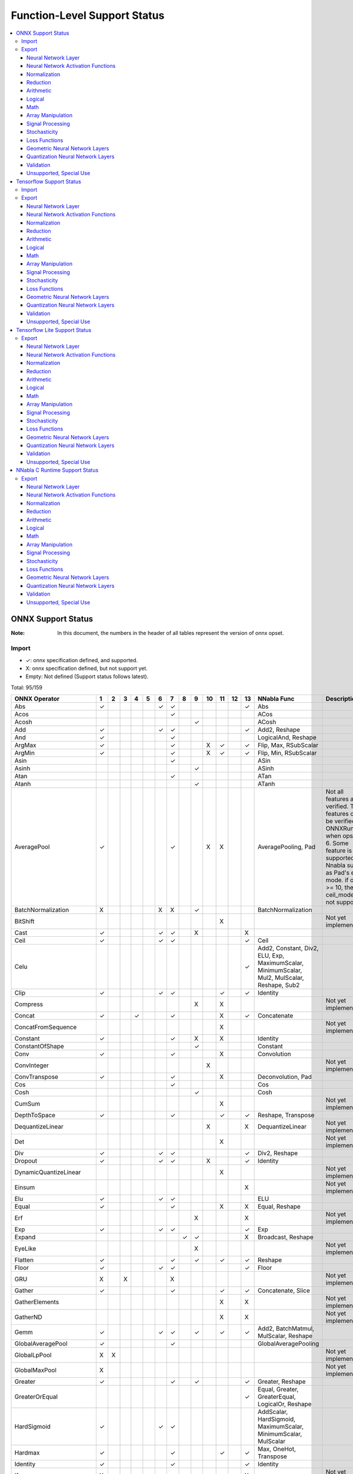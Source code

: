 =============================
Function-Level Support Status
=============================

.. contents::
   :local:
   :depth: 3

ONNX Support Status
===================

:Note: In this document, the numbers in the header of all tables represent the version of onnx opset.


Import
------

- ✓: onnx specification defined, and supported.
- X: onnx specification defined, but not support yet.
- Empty: Not defined (Support status follows latest).


Total: 95/159

.. table::

    ===========================  ===  ===  ===  ===  ===  ===  ===  ===  ===  ====  ====  ====  ====  ============================================================================================  =============================================================================================================================================================================================================
           ONNX Operator          1    2    3    4    5    6    7    8    9    10    11    12    13                                           NNabla Func                                                                                                                                            Description                                                                                                 
    ===========================  ===  ===  ===  ===  ===  ===  ===  ===  ===  ====  ====  ====  ====  ============================================================================================  =============================================================================================================================================================================================================
     Abs                         ✓                        ✓    ✓                                ✓     Abs                                                                                                                                                                                                                                                                                                        
     Acos                                                      ✓                                      ACos                                                                                                                                                                                                                                                                                                       
     Acosh                                                               ✓                            ACosh                                                                                                                                                                                                                                                                                                      
     Add                         ✓                        ✓    ✓                                ✓     Add2, Reshape                                                                                                                                                                                                                                                                                              
     And                         ✓                             ✓                                      LogicalAnd, Reshape                                                                                                                                                                                                                                                                                        
     ArgMax                      ✓                             ✓              X     ✓           ✓     Flip, Max, RSubScalar                                                                                                                                                                                                                                                                                      
     ArgMin                      ✓                             ✓              X     ✓           ✓     Flip, Min, RSubScalar                                                                                                                                                                                                                                                                                      
     Asin                                                      ✓                                      ASin                                                                                                                                                                                                                                                                                                       
     Asinh                                                               ✓                            ASinh                                                                                                                                                                                                                                                                                                      
     Atan                                                      ✓                                      ATan                                                                                                                                                                                                                                                                                                       
     Atanh                                                               ✓                            ATanh                                                                                                                                                                                                                                                                                                      
     AveragePool                 ✓                             ✓              X     X                 AveragePooling, Pad                                                                           Not all features are verified. Those features can be verified by ONNXRuntime when opset > 6. Some feature is not supported by Nnabla such as Pad's edge mode. if opset >= 10, the ceil_mode is not supported.
     BatchNormalization          X                        X    X         ✓                            BatchNormalization                                                                                                                                                                                                                                                                                         
     BitShift                                                                       X                                                                                                               Not yet implemented.                                                                                                                                                                                         
     Cast                        ✓                        ✓    ✓         X                      X                                                                                                                                                                                                                                                                                                                
     Ceil                        ✓                        ✓    ✓                                ✓     Ceil                                                                                                                                                                                                                                                                                                       
     Celu                                                                                       ✓     Add2, Constant, Div2, ELU, Exp, MaximumScalar, MinimumScalar, Mul2, MulScalar, Reshape, Sub2                                                                                                                                                                                                               
     Clip                        ✓                        ✓    ✓                    ✓           ✓     Identity                                                                                                                                                                                                                                                                                                   
     Compress                                                            X          X                                                                                                               Not yet implemented.                                                                                                                                                                                         
     Concat                      ✓              ✓              ✓                    X           ✓     Concatenate                                                                                                                                                                                                                                                                                                
     ConcatFromSequence                                                             X                                                                                                               Not yet implemented.                                                                                                                                                                                         
     Constant                    ✓                             ✓         X          X                 Identity                                                                                                                                                                                                                                                                                                   
     ConstantOfShape                                                     ✓                            Constant                                                                                                                                                                                                                                                                                                   
     Conv                        ✓                             ✓                    X                 Convolution                                                                                                                                                                                                                                                                                                
     ConvInteger                                                              X                                                                                                                     Not yet implemented.                                                                                                                                                                                         
     ConvTranspose               ✓                             ✓                    X                 Deconvolution, Pad                                                                                                                                                                                                                                                                                         
     Cos                                                       ✓                                      Cos                                                                                                                                                                                                                                                                                                        
     Cosh                                                                ✓                            Cosh                                                                                                                                                                                                                                                                                                       
     CumSum                                                                         X                                                                                                               Not yet implemented.                                                                                                                                                                                         
     DepthToSpace                ✓                             ✓                    ✓           ✓     Reshape, Transpose                                                                                                                                                                                                                                                                                         
     DequantizeLinear                                                         X                 X     DequantizeLinear                                                                              Not yet implemented.                                                                                                                                                                                         
     Det                                                                            X                                                                                                               Not yet implemented.                                                                                                                                                                                         
     Div                         ✓                        ✓    ✓                                ✓     Div2, Reshape                                                                                                                                                                                                                                                                                              
     Dropout                     ✓                        ✓    ✓              X                 ✓     Identity                                                                                                                                                                                                                                                                                                   
     DynamicQuantizeLinear                                                          X                                                                                                               Not yet implemented.                                                                                                                                                                                         
     Einsum                                                                                     X                                                                                                   Not yet implemented.                                                                                                                                                                                         
     Elu                         ✓                        ✓    ✓                                      ELU                                                                                                                                                                                                                                                                                                        
     Equal                       ✓                             ✓                    X           X     Equal, Reshape                                                                                                                                                                                                                                                                                             
     Erf                                                                 X                      X                                                                                                   Not yet implemented.                                                                                                                                                                                         
     Exp                         ✓                        ✓    ✓                                ✓     Exp                                                                                                                                                                                                                                                                                                        
     Expand                                                         ✓    ✓                      X     Broadcast, Reshape                                                                                                                                                                                                                                                                                         
     EyeLike                                                             X                                                                                                                          Not yet implemented.                                                                                                                                                                                         
     Flatten                     ✓                             ✓         ✓          ✓           ✓     Reshape                                                                                                                                                                                                                                                                                                    
     Floor                       ✓                        ✓    ✓                                ✓     Floor                                                                                                                                                                                                                                                                                                      
     GRU                         X         X                   X                                                                                                                                    Not yet implemented.                                                                                                                                                                                         
     Gather                      ✓                             ✓                    ✓           ✓     Concatenate, Slice                                                                                                                                                                                                                                                                                         
     GatherElements                                                                 X           X                                                                                                   Not yet implemented.                                                                                                                                                                                         
     GatherND                                                                       X           X                                                                                                   Not yet implemented.                                                                                                                                                                                         
     Gemm                        ✓                        ✓    ✓         ✓          ✓           ✓     Add2, BatchMatmul, MulScalar, Reshape                                                                                                                                                                                                                                                                      
     GlobalAveragePool           ✓                             ✓                                      GlobalAveragePooling                                                                                                                                                                                                                                                                                       
     GlobalLpPool                X    X                                                                                                                                                             Not yet implemented.                                                                                                                                                                                         
     GlobalMaxPool               X                                                                                                                                                                  Not yet implemented.                                                                                                                                                                                         
     Greater                     ✓                             ✓         ✓                      ✓     Greater, Reshape                                                                                                                                                                                                                                                                                           
     GreaterOrEqual                                                                             ✓     Equal, Greater, GreaterEqual, LogicalOr, Reshape                                                                                                                                                                                                                                                           
     HardSigmoid                 ✓                        ✓    ✓                                      AddScalar, HardSigmoid, MaximumScalar, MinimumScalar, MulScalar                                                                                                                                                                                                                                            
     Hardmax                     ✓                             ✓                    ✓           ✓     Max, OneHot, Transpose                                                                                                                                                                                                                                                                                     
     Identity                    ✓                             ✓                                ✓     Identity                                                                                                                                                                                                                                                                                                   
     If                          X                                                              X                                                                                                   Not yet implemented.                                                                                                                                                                                         
     InstanceNormalization       ✓                        ✓    ✓                                      BatchNormalization, Concatenate, Reshape, Split                                                                                                                                                                                                                                                            
     IsInf                                                                    ✓                       IsInf                                                                                                                                                                                                                                                                                                      
     IsNaN                                                               ✓                      ✓     IsNaN                                                                                                                                                                                                                                                                                                      
     LRN                         ✓                             ✓                                ✓     AddScalar, Div2, MulScalar, PowScalar, SumPooling, Transpose                                                                                                                                                                                                                                               
     LSTM                        X                             X                                                                                                                                    Not yet implemented.                                                                                                                                                                                         
     LeakyRelu                   ✓                        ✓    ✓                                      LeakyReLU                                                                                                                                                                                                                                                                                                  
     Less                        ✓                             ✓         ✓                      ✓     Less, Reshape                                                                                                                                                                                                                                                                                              
     LessOrEqual                                                                                ✓     Equal, Less, LessEqual, LogicalOr, Reshape                                                                                                                                                                                                                                                                 
     Log                         ✓                        ✓    ✓                                ✓     Log                                                                                                                                                                                                                                                                                                        
     LogSoftmax                  ✓                             ✓                    ✓           ✓     Div2, Exp, Log, Max, Sub2, Sum                                                                                                                                                                                                                                                                             
     Loop                        X                                                  X                                                                                                               Not yet implemented.                                                                                                                                                                                         
     LpNormalization             X                                                                                                                                                                  Not yet implemented.                                                                                                                                                                                         
     LpPool                      X    X                                             X                                                                                                               Not yet implemented.                                                                                                                                                                                         
     MatMul                      ✓                             ✓         ✓                      ✓     BatchMatmul, Reshape                                                                                                                                                                                                                                                                                       
     MatMulInteger                                                            X                                                                                                                     Not yet implemented.                                                                                                                                                                                         
     Max                         ✓                        ✓    ✓    ✓    ✓                      ✓     Maximum2                                                                                                                                                                                                                                                                                                   
     MaxPool                     ✓                             ✓    X         X     X           ✓     MaxPooling, Pad                                                                               Not all features are verified. Those features can be verified by ONNXRuntime. if opset >= 10, the ceil_mode is not supported, dilations is not equal to 1 is not supported.                                  
     MaxRoiPool                  X                                                                                                                                                                  Not yet implemented.                                                                                                                                                                                         
     MaxUnpool                                                           X          X                                                                                                               Not yet implemented.                                                                                                                                                                                         
     Mean                        ✓                        ✓    ✓    ✓    ✓                      ✓     Identity, Mean, Stack                                                                                                                                                                                                                                                                                      
     MeanVarianceNormalization                                           X                                                                                                                          Not yet implemented.                                                                                                                                                                                         
     Min                         ✓                        ✓    ✓    ✓    ✓                      ✓     Minimum2                                                                                                                                                                                                                                                                                                   
     Mod                                                                      X                 X                                                                                                   Not yet implemented.                                                                                                                                                                                         
     Mul                         ✓                        ✓    ✓                                ✓     Mul2, Reshape                                                                                                                                                                                                                                                                                              
     Multinomial                                               X                                                                                                                                    Not yet implemented.                                                                                                                                                                                         
     Neg                         ✓                        ✓    ✓                                ✓     MulScalar                                                                                                                                                                                                                                                                                                  
     NonMaxSuppression                                                        X     X                                                                                                               Not yet implemented.                                                                                                                                                                                         
     NonZero                                                             X                      X                                                                                                   Not yet implemented.                                                                                                                                                                                         
     Not                         ✓                             ✓                                      LogicalNot                                                                                                                                                                                                                                                                                                 
     OneHot                                                              X          X                                                                                                               Not yet implemented.                                                                                                                                                                                         
     Or                          ✓                             ✓                                      LogicalOr, Reshape                                                                                                                                                                                                                                                                                         
     PRelu                       ✓                        ✓    ✓         X                            PReLU                                                                                                                                                                                                                                                                                                      
     Pad                         ✓    ✓                        ✓                    ✓                 Pad                                                                                           Onnx required to support "edge" mode, while nnabla does not support it.                                                                                                                                      
     Pow                         ✓                             ✓                                ✓     Pow2, Reshape                                                                                                                                                                                                                                                                                              
     QLinearConv                                                              X                                                                                                                     Not yet implemented.                                                                                                                                                                                         
     QLinearMatMul                                                            X                                                                                                                     Not yet implemented.                                                                                                                                                                                         
     QuantizeLinear                                                           X                 X     QuantizeLinear                                                                                Not yet implemented.                                                                                                                                                                                         
     RNN                         X                             X                                                                                                                                    Not yet implemented.                                                                                                                                                                                         
     RandomNormal                X                                                                                                                                                                  Not yet implemented.                                                                                                                                                                                         
     RandomNormalLike            X                                                                                                                                                                  Not yet implemented.                                                                                                                                                                                         
     RandomUniform               X                                                                                                                                                                  Not yet implemented.                                                                                                                                                                                         
     RandomUniformLike           X                                                                                                                                                                  Not yet implemented.                                                                                                                                                                                         
     Range                                                                          X                                                                                                               Not yet implemented.                                                                                                                                                                                         
     Reciprocal                  ✓                        ✓    ✓                                ✓     RDivScalar                                                                                                                                                                                                                                                                                                 
     ReduceL1                    X                                                  X                                                                                                               Not yet implemented.                                                                                                                                                                                         
     ReduceL2                    X                                                  X                                                                                                               Not yet implemented.                                                                                                                                                                                         
     ReduceLogSum                X                                                  X                                                                                                               Not yet implemented.                                                                                                                                                                                         
     ReduceLogSumExp             X                                                  X                                                                                                               Not yet implemented.                                                                                                                                                                                         
     ReduceMax                   ✓                             ✓                    ✓                 Max                                                                                                                                                                                                                                                                                                        
     ReduceMean                  ✓                             ✓                    ✓                 Mean                                                                                                                                                                                                                                                                                                       
     ReduceMin                   ✓                             ✓                    ✓                 Min                                                                                                                                                                                                                                                                                                        
     ReduceProd                  ✓                             ✓                    ✓                 Prod                                                                                                                                                                                                                                                                                                       
     ReduceSum                   ✓                             ✓                    ✓                 Sum                                                                                                                                                                                                                                                                                                        
     ReduceSumSquare             ✓                             ✓                    ✓                 PowScalar, Sum                                                                                                                                                                                                                                                                                             
     Relu                        ✓                        ✓    ✓                                ✓     ReLU                                                                                                                                                                                                                                                                                                       
     Reshape                     ✓                   ✓         ✓                                ✓     Reshape                                                                                                                                                                                                                                                                                                    
     Resize                                                                   X     X           X                                                                                                   Not yet implemented.                                                                                                                                                                                         
     ReverseSequence                                                          X                                                                                                                     Not yet implemented.                                                                                                                                                                                         
     RoiAlign                                                                 X                                                                                                                     Not yet implemented.                                                                                                                                                                                         
     Round                                                                          ✓                 Round                                                                                                                                                                                                                                                                                                      
     Scan                                                           X    X          X                                                                                                               Not yet implemented.                                                                                                                                                                                         
     Scatter                                                             X          X                                                                                                               Not yet implemented.                                                                                                                                                                                         
     ScatterElements                                                                X                                                                                                               Not yet implemented.                                                                                                                                                                                         
     ScatterND                                                                      X           X                                                                                                   Not yet implemented.                                                                                                                                                                                         
     Selu                        ✓                        ✓    ✓                                      SELU                                                                                                                                                                                                                                                                                                       
     SequenceAt                                                                     X                                                                                                               Not yet implemented.                                                                                                                                                                                         
     SequenceConstruct                                                              X                                                                                                               Not yet implemented.                                                                                                                                                                                         
     SequenceErase                                                                  X                                                                                                               Not yet implemented.                                                                                                                                                                                         
     SequenceInsert                                                                 X                                                                                                               Not yet implemented.                                                                                                                                                                                         
     SequenceLength                                                                 X                                                                                                               Not yet implemented.                                                                                                                                                                                         
     Shape                       X                                                              X                                                                                                   Not yet implemented.                                                                                                                                                                                         
     Shrink                                                              X                                                                                                                          Not yet implemented.                                                                                                                                                                                         
     Sigmoid                     ✓                        ✓    ✓                                ✓     Sigmoid                                                                                                                                                                                                                                                                                                    
     Sign                                                                ✓                      ✓     Sign                                                                                                                                                                                                                                                                                                       
     Sin                                                       ✓                                      Sin                                                                                                                                                                                                                                                                                                        
     Sinh                                                                ✓                            Sinh                                                                                                                                                                                                                                                                                                       
     Size                        X                                                              X                                                                                                   Not yet implemented.                                                                                                                                                                                         
     Slice                       ✓                             ✓              ✓     X           X     Slice                                                                                                                                                                                                                                                                                                      
     Softmax                     ✓                             ✓                    ✓           ✓     Div2, Exp, Max, Sub2, Sum                                                                                                                                                                                                                                                                                  
     Softplus                    X                             X                                      SoftPlus                                                                                      Not yet implemented.                                                                                                                                                                                         
     Softsign                    ✓                             ✓                                      SoftSign                                                                                                                                                                                                                                                                                                   
     SpaceToDepth                ✓                             ✓                                      Reshape, Transpose                                                                                                                                                                                                                                                                                         
     Split                       ✓    ✓                        ✓                    ✓           ✓     Split, Stack                                                                                                                                                                                                                                                                                               
     SplitToSequence                                                                X                                                                                                               Not yet implemented.                                                                                                                                                                                         
     Sqrt                        ✓                        ✓    ✓                                ✓     PowScalar                                                                                                                                                                                                                                                                                                  
     Squeeze                     ✓                             ✓                    ✓           ✓     Reshape                                                                                                                                                                                                                                                                                                    
     StringNormalizer                                                         X                                                                                                                     Not yet implemented.                                                                                                                                                                                         
     Sub                         ✓                        ✓    ✓                                ✓     Reshape, Sub2                                                                                                                                                                                                                                                                                              
     Sum                         ✓                        ✓    ✓    X    X                      ✓     AddN                                                                                                                                                                                                                                                                                                       
     Tan                                                       ✓                                      Tan                                                                                                                                                                                                                                                                                                        
     Tanh                        ✓                        ✓    ✓                                ✓     Tanh                                                                                                                                                                                                                                                                                                       
     TfIdfVectorizer                                                     X                                                                                                                          Not yet implemented.                                                                                                                                                                                         
     ThresholdedRelu                                                          ✓                       Constant, GreaterScalar, Where                                                                                                                                                                                                                                                                             
     Tile                        ✓                        ✓    ✓                                ✓     Tile                                                                                                                                                                                                                                                                                                       
     TopK                        X                                            X     X                                                                                                               Not yet implemented.                                                                                                                                                                                         
     Transpose                   ✓                             ✓                                ✓     Transpose                                                                                                                                                                                                                                                                                                  
     Unique                                                                         X                                                                                                               Not yet implemented.                                                                                                                                                                                         
     Unsqueeze                   ✓                             ✓                    ✓           ✓     Reshape                                                                                                                                                                                                                                                                                                    
     Upsample                    X                             X         ✓    X                       Unpooling                                                                                                                                                                                                                                                                                                  
     Where                                                               ✓                            Where                                                                                                                                                                                                                                                                                                      
     Xor                         ✓                             ✓                                      LogicalXor, Reshape                                                                                                                                                                                                                                                                                        
    ===========================  ===  ===  ===  ===  ===  ===  ===  ===  ===  ====  ====  ====  ====  ============================================================================================  =============================================================================================================================================================================================================



Export
------

- ✓: Support to export this opset.
- △: Partially support to export this opset (e.g. some cases cannot be supported, or not completely tested).
- X: Supported, but test failed.
- Empty: Not support corresponding opset version.

Total: 124/215

Neural Network Layer
^^^^^^^^^^^^^^^^^^^^

Count 11/18


    ===============================  ===  ===  ====  ====  ====  ========================================  ======================================================================================
            NNabla Function           7    9    10    11    13                   ONNX Op                                                        Description                                      
    ===============================  ===  ===  ====  ====  ====  ========================================  ======================================================================================
      Affine                         ✓    ✓    ✓     ✓     ✓     Gemm, Reshape                                                                                                                   
      RNN                                                                                                  Not yet implemented.                                                                  
      LSTM                                                                                                 Not yet implemented.                                                                  
      GRU                                                                                                  Not yet implemented.                                                                  
      Convolution                    ✓    ✓    ✓     ✓     ✓     Conv, Reshape                                                                                                                   
      FusedConvolution                                                                                     Not yet implemented.                                                                  
      DepthwiseConvolution           ✓    ✓    ✓     ✓     ✓     Conv, Reshape                                                                                                                   
      Deconvolution                  ✓    ✓    ✓     ✓     ✓     ConvTranspose, Reshape                                                                                                          
      DepthwiseDeconvolution         ✓    ✓    ✓     ✓     ✓     ConvTranspose, Reshape                                                                                                          
      DeformableConvolution                                                                                Not yet implemented.                                                                  
      AdaptiveSeparableConvolution                                                                         Not yet implemented.                                                                  
      MaxPooling                     ✓    ✓    ✓     ✓     ✓     Constant, MaxPool, Pad, Reshape                                                                                                 
      AveragePooling                 △    △    △     △     △     AveragePool, Constant, Pad, Reshape       Currently only supports the cases where both ignore_border and including_pad are True.
      GlobalAveragePooling           ✓    ✓    ✓     ✓     ✓     GlobalAveragePool                                                                                                               
      SumPooling                     ✓    ✓    ✓     ✓     ✓     AveragePool, Constant, Mul, Pad, Reshape                                                                                        
      Unpooling                      ✓    ✓    ✓     ✓     ✓     Resize                                                                                                                          
      Embed                          ✓    ✓    ✓     ✓     ✓     Gather                                                                                                                          
      RoiAlign                                                                                             Not yet implemented.                                                                  
    ===============================  ===  ===  ====  ====  ====  ========================================  ======================================================================================


Neural Network Activation Functions
^^^^^^^^^^^^^^^^^^^^^^^^^^^^^^^^^^^

Count 20/22


    =================  ===  ===  ====  ====  ====  ========================================  ====================
     NNabla Function    7    9    10    11    13                   ONNX Op                       Description     
    =================  ===  ===  ====  ====  ====  ========================================  ====================
      Sigmoid          ✓    ✓    ✓     ✓     ✓     Sigmoid                                                       
      Swish            ✓    ✓    ✓     ✓     ✓     Mul, Sigmoid                                                  
      Tanh             ✓    ✓    ✓     ✓     ✓     Tanh                                                          
      ReLU             ✓    ✓    ✓     ✓     ✓     Relu                                                          
      LeakyReLU        ✓    ✓    ✓     ✓     ✓     LeakyRelu                                                     
      Softmax          ✓    ✓    ✓     ✓     ✓     Div, Exp, ReduceMax, ReduceSum, Sub                           
      LogSoftmax       ✓    ✓    ✓     ✓     ✓     Exp, Log, ReduceMax, ReduceSum, Sub                           
      ELU              ✓    ✓    ✓     ✓     ✓     Elu                                                           
      SELU             ✓    ✓    ✓     ✓     ✓     Selu                                                          
      CReLU            ✓    ✓    ✓     ✓     ✓     Concat, Neg, Relu                                             
      CELU             ✓    ✓    ✓     ✓     ✓     Concat, Elu, Neg                                              
      PReLU            ✓    ✓    ✓     ✓     ✓     PRelu, Reshape                                                
      GELU             ✓    ✓    ✓     ✓     ✓     Add, Constant, Div, Mul, Pow, Sqrt, Tanh                      
      Mish                                                                                   Not yet implemented.
      ReLU6            ✓    ✓    ✓     ✓     ✓     Constant, Min, Relu                                           
      HardSigmoid      ✓    ✓    ✓     ✓     ✓     HardSigmoid                                                   
      HardTanh         ✓    ✓    ✓     ✓     ✓     Constant, Max, Min, Neg                                       
      LogSigmoid       ✓    ✓    ✓     ✓     ✓     Log, Sigmoid                                                  
      SoftPlus         X    X    X     X     X     Softplus                                  Not yet implemented.
      SoftSign         ✓    ✓    ✓     ✓     ✓     Softsign                                                      
      TanhShrink       ✓    ✓    ✓     ✓     ✓     Sub, Tanh                                                     
      Sinc             X    X    X     ✓     ✓     Constant, Div, Equal, Sin, Where                              
    =================  ===  ===  ====  ====  ====  ========================================  ====================


Normalization
^^^^^^^^^^^^^

Count 7/14


    ==========================  ===  ===  ====  ====  ====  ===============================================================================================  ====================
         NNabla Function         7    9    10    11    13                                               ONNX Op                                                  Description     
    ==========================  ===  ===  ====  ====  ====  ===============================================================================================  ====================
      FusedBatchNormalization   ✓    ✓    ✓     ✓     ✓     Add, BatchNormalization, Constant, Div, Mul, ReduceMean, ReduceSum, Relu, Reshape, Squeeze, Sub                      
      BatchNormalization        ✓    ✓    ✓     ✓     ✓     BatchNormalization, Constant, Div, Mul, ReduceMean, ReduceSum, Reshape, Squeeze, Sub                                 
      GroupNormalization                                                                                                                                     Not yet implemented.
      InstanceNormalization     ✓    ✓    ✓     ✓     ✓     Add, Constant, Div, Mul, Pow, ReduceMean, ReduceSum, Reshape, Sub                                                    
      LayerNormalization        ✓    ✓    ✓     ✓     ✓     Add, Constant, Div, Mul, Pow, ReduceMean, ReduceSum, Sub                                                             
      NormNormalization                                                                                                                                      Not yet implemented.
      SyncBatchNormalization                                                                                                                                 Not yet implemented.
      TensorNormalization                                                                                                                                    Not yet implemented.
      WeightNormalization       ✓    ✓    ✓     ✓     ✓     Add, Constant, Mul, Pow, ReduceSum, Reshape                                                                          
      WeightStandardization     ✓    ✓    ✓     ✓     ✓     Add, Constant, Div, Mul, Pow, ReduceMean, ReduceSum, Sub                                                             
      SpectralNorm              ✓    ✓    ✓     ✓     ✓     Add, Constant, Div, Gemm, Pow, ReduceSum, Reshape, Sqrt, Transpose                                                   
      MeanSubtraction                                                                                                                                        Not yet implemented.
      ClipGradByValue                                                                                                                                        Not yet implemented.
      ClipGradByNorm                                                                                                                                         Not yet implemented.
    ==========================  ===  ===  ====  ====  ====  ===============================================================================================  ====================


Reduction
^^^^^^^^^

Count 5/10


    =================  ===  ===  ====  ====  ====  ==========  ====================
     NNabla Function    7    9    10    11    13    ONNX Op        Description     
    =================  ===  ===  ====  ====  ====  ==========  ====================
      Sum              ✓    ✓    ✓     ✓     ✓     ReduceSum                       
      CumSum                                                   Not yet implemented.
      Mean             ✓    ✓    ✓     ✓     ✓     ReduceMean                      
      Max              ✓    ✓    ✓     ✓     ✓     ReduceMax                       
      Min              ✓    ✓    ✓     ✓     ✓     ReduceMin                       
      Norm                                                     Not yet implemented.
      Prod             ✓    ✓    ✓     ✓     ✓     ReduceProd                      
      CumProd                                                  Not yet implemented.
      ReduceSum                                                Not yet implemented.
      ReduceMean                                               Not yet implemented.
    =================  ===  ===  ====  ====  ====  ==========  ====================


Arithmetic
^^^^^^^^^^

Count 11/14


    =================  ===  ===  ====  ====  ====  =============  ====================
     NNabla Function    7    9    10    11    13      ONNX Op         Description     
    =================  ===  ===  ====  ====  ====  =============  ====================
      Add2             ✓    ✓    ✓     ✓     ✓     Add                                
      AddN                                                        Not yet implemented.
      BcAdd2                                                      Not yet implemented.
      Sub2             ✓    ✓    ✓     ✓     ✓     Sub                                
      Mul2             ✓    ✓    ✓     ✓     ✓     Mul                                
      MulN                                                        Not yet implemented.
      Div2             ✓    ✓    ✓     ✓     ✓     Div                                
      Pow2             ✓    ✓    ✓     ✓     ✓     Pow                                
      AddScalar        ✓    ✓    ✓     ✓     ✓     Add, Constant                      
      MulScalar        ✓    ✓    ✓     ✓     ✓     Constant, Mul                      
      PowScalar        ✓    ✓    ✓     ✓     ✓     Constant, Pow                      
      RSubScalar       ✓    ✓    ✓     ✓     ✓     Constant, Sub                      
      RDivScalar       ✓    ✓    ✓     ✓     ✓     Constant, Div                      
      RPowScalar       ✓    ✓    ✓     ✓     ✓     Constant, Pow                      
    =================  ===  ===  ====  ====  ====  =============  ====================


Logical
^^^^^^^

Count 29/30


    =====================  ===  ===  ====  ====  ====  ======================  ====================
       NNabla Function      7    9    10    11    13          ONNX Op              Description     
    =====================  ===  ===  ====  ====  ====  ======================  ====================
      Sign                 X    ✓    ✓     ✓     ✓     Sign                                        
      Minimum2             ✓    ✓    ✓     ✓     ✓     Add, Constant, Min                          
      Maximum2             ✓    ✓    ✓     ✓     ✓     Add, Constant, Max                          
      MinimumScalar        ✓    ✓    ✓     ✓     ✓     Add, Constant, Min                          
      MaximumScalar        ✓    ✓    ✓     ✓     ✓     Add, Constant, Max                          
      LogicalAnd           ✓    ✓    ✓     ✓     ✓     And                                         
      LogicalOr            ✓    ✓    ✓     ✓     ✓     Or                                          
      LogicalXor           ✓    ✓    ✓     ✓     ✓     Xor                                         
      Equal                X    X    X     ✓     ✓     Equal                                       
      NotEqual             X    X    X     ✓     ✓     Equal, Not                                  
      GreaterEqual         ✓    ✓    ✓     ✓     ✓     Less, Not                                   
      Greater              ✓    ✓    ✓     ✓     ✓     Greater                                     
      LessEqual            ✓    ✓    ✓     ✓     ✓     Greater, Not                                
      Less                 ✓    ✓    ✓     ✓     ✓     Less                                        
      SearchSorted                                                             Not yet implemented.
      LogicalAndScalar     ✓    ✓    ✓     ✓     ✓     And, Constant                               
      LogicalOrScalar      ✓    ✓    ✓     ✓     ✓     Constant, Or                                
      LogicalXorScalar     ✓    ✓    ✓     ✓     ✓     Constant, Xor                               
      EqualScalar          X    X    X     ✓     ✓     Constant, Equal                             
      NotEqualScalar       X    X    X     ✓     ✓     Constant, Equal, Not                        
      GreaterEqualScalar   ✓    ✓    ✓     ✓     ✓     Constant, Less, Not                         
      GreaterScalar        ✓    ✓    ✓     ✓     ✓     Constant, Greater                           
      LessEqualScalar      ✓    ✓    ✓     ✓     ✓     Constant, Greater, Not                      
      LessScalar           ✓    ✓    ✓     ✓     ✓     Constant, Less                              
      LogicalNot           ✓    ✓    ✓     ✓     ✓     Not                                         
      IsNaN                X    ✓    ✓     ✓     ✓     IsNaN                                       
      IsInf                X    X    ✓     ✓     ✓     IsInf                                       
      ResetNaN             X    ✓    ✓     ✓     ✓     Constant, IsNaN, Where                      
      ResetInf             X    X    ✓     ✓     ✓     Constant, IsInf, Where                      
      Where                X    ✓    ✓     ✓     ✓     Where                                       
    =====================  ===  ===  ====  ====  ====  ======================  ====================


Math
^^^^

Count 22/22


    =================  ===  ===  ====  ====  ====  ==================  =============
     NNabla Function    7    9    10    11    13        ONNX Op         Description 
    =================  ===  ===  ====  ====  ====  ==================  =============
      Constant         ✓    ✓    ✓     ✓     ✓     Constant, Identity               
      Arange           ✓    ✓    ✓     ✓     ✓     Constant, Identity               
      Abs              ✓    ✓    ✓     ✓     ✓     Abs                              
      Exp              ✓    ✓    ✓     ✓     ✓     Exp                              
      Log              ✓    ✓    ✓     ✓     ✓     Log                              
      Identity         ✓    ✓    ✓     ✓     ✓     Identity                         
      BatchMatmul      ✓    ✓    ✓     ✓     ✓     MatMul, Transpose                
      Round            X    X    X     ✓     ✓     Round                            
      Ceil             ✓    ✓    ✓     ✓     ✓     Ceil                             
      Floor            ✓    ✓    ✓     ✓     ✓     Floor                            
      Sin              ✓    ✓    ✓     ✓     ✓     Sin                              
      Cos              ✓    ✓    ✓     ✓     ✓     Cos                              
      Tan              ✓    ✓    ✓     ✓     ✓     Tan                              
      Sinh             X    ✓    ✓     ✓     ✓     Sinh                             
      Cosh             X    ✓    ✓     ✓     ✓     Cosh                             
      ASin             ✓    ✓    ✓     ✓     ✓     Asin                             
      ACos             ✓    ✓    ✓     ✓     ✓     Acos                             
      ATan             ✓    ✓    ✓     ✓     ✓     Atan                             
      ATan2            ✓    ✓    ✓     ✓     ✓     Atan, Div                        
      ASinh            X    ✓    ✓     ✓     ✓     Asinh                            
      ACosh            X    ✓    ✓     ✓     ✓     Acosh                            
      ATanh            X    ✓    ✓     ✓     ✓     Atanh                            
    =================  ===  ===  ====  ====  ====  ==================  =============


Array Manipulation
^^^^^^^^^^^^^^^^^^

Count 12/30


    =====================  ===  ===  ====  ====  ====  ===========================  =================================================================================================================
       NNabla Function      7    9    10    11    13             ONNX Op                                                               Description                                                   
    =====================  ===  ===  ====  ====  ====  ===========================  =================================================================================================================
      Concatenate          ✓    ✓    ✓     ✓     ✓     Concat                                                                                                                                        
      Split                ✓    ✓    ✓     ✓     ✓     Split, Squeeze                                                                                                                                
      Stack                ✓    ✓    ✓     ✓     ✓     Concat, Unsqueeze                                                                                                                             
      Slice                △    △    ✓     ✓     ✓     Constant, Slice              ONNX slice cannot support step != 1 on opset < 10.                                                               
      Pad                  △    △    △     △     △     Constant, Pad                When the mode of the pad is reflect, if the size of the pad exceeds the input size, onnxruntime cannot handle it.
      Transpose            ✓    ✓    ✓     ✓     ✓     Transpose                                                                                                                                     
      Broadcast            X    ✓    ✓     ✓     ✓                                                                                                                                                   
      BroadcastTo          ✓    ✓    ✓     ✓     ✓                                                                                                                                                   
      Tile                 ✓    ✓    ✓     ✓     ✓     Constant, Reshape, Tile                                                                                                                       
      OneHot               X    ✓    ✓     ✓     ✓     Flatten, Gather, Reshape                                                                                                                      
      Flip                 ✓    ✓    ✓     ✓     ✓     Gather, Identity, Transpose                                                                                                                   
      Shift                                                                         Not yet implemented.                                                                                             
      Sort                                                                          Not yet implemented.                                                                                             
      Reshape              ✓    ✓    ✓     ✓     ✓     Constant, Reshape                                                                                                                             
      MatrixDiag                                                                    Not yet implemented.                                                                                             
      MatrixDiagPart                                                                Not yet implemented.                                                                                             
      Meshgrid                                                                      Not yet implemented.                                                                                             
      BatchDet                                                                      Not yet implemented.                                                                                             
      BatchInv                                                                      Not yet implemented.                                                                                             
      BatchLogdet                                                                   Not yet implemented.                                                                                             
      Assign                                                                        Not yet implemented.                                                                                             
      Gather                                                                        Not yet implemented.                                                                                             
      GatherNd                                                                      Not yet implemented.                                                                                             
      BoolGather                                                                    Not yet implemented.                                                                                             
      ScatterNd                                                                     Not yet implemented.                                                                                             
      ScatterAdd                                                                    Not yet implemented.                                                                                             
      BoolScatter                                                                   Not yet implemented.                                                                                             
      BoolFill                                                                      Not yet implemented.                                                                                             
      PackPaddedSequence                                                            Not yet implemented.                                                                                             
      PadPackedSequence                                                             Not yet implemented.                                                                                             
    =====================  ===  ===  ====  ====  ====  ===========================  =================================================================================================================


Signal Processing
^^^^^^^^^^^^^^^^^

Count 1/5


    =================  ===  ===  ====  ====  ====  =========  ====================
     NNabla Function    7    9    10    11    13    ONNX Op       Description     
    =================  ===  ===  ====  ====  ====  =========  ====================
      Interpolate      X    X    △     ✓     ✓     Resize                         
      FFT                                                     Not yet implemented.
      IFFT                                                    Not yet implemented.
      STFT                                                    Not yet implemented.
      ISTFT                                                   Not yet implemented.
    =================  ===  ===  ====  ====  ====  =========  ====================


Stochasticity
^^^^^^^^^^^^^

Count 0/15


    ====================  ===  ===  ====  ====  ====  =========  ==================================================================================================================
      NNabla Function      7    9    10    11    13    ONNX Op                                                      Description                                                    
    ====================  ===  ===  ====  ====  ====  =========  ==================================================================================================================
      Dropout             X    X    X     X     X     Dropout    The Dropout in nnabla has no test mode and contains random parameters, so the test result is not the same as onnx.
      TopKData                                                   Not yet implemented.                                                                                              
      TopKGrad                                                   Not yet implemented.                                                                                              
      Rand                                                       Not yet implemented.                                                                                              
      Randint                                                    Not yet implemented.                                                                                              
      Randn                                                      Not yet implemented.                                                                                              
      RandBinomial                                               Not yet implemented.                                                                                              
      RandBeta                                                   Not yet implemented.                                                                                              
      RandGamma                                                  Not yet implemented.                                                                                              
      RandomChoice                                               Not yet implemented.                                                                                              
      RandomCrop                                                 Not yet implemented.                                                                                              
      RandomFlip                                                 Not yet implemented.                                                                                              
      RandomShift                                                Not yet implemented.                                                                                              
      RandomErase                                                Not yet implemented.                                                                                              
      ImageAugmentation                                          Not yet implemented.                                                                                              
    ====================  ===  ===  ====  ====  ====  =========  ==================================================================================================================


Loss Functions
^^^^^^^^^^^^^^

Count 0/9


    ==========================  ===  ===  ====  ====  ====  =========  ====================
         NNabla Function         7    9    10    11    13    ONNX Op       Description     
    ==========================  ===  ===  ====  ====  ====  =========  ====================
      SigmoidCrossEntropy                                              Not yet implemented.
      BinaryCrossEntropy                                               Not yet implemented.
      SoftmaxCrossEntropy                                              Not yet implemented.
      CategoricalCrossEntropy                                          Not yet implemented.
      SquaredError                                                     Not yet implemented.
      AbsoluteError                                                    Not yet implemented.
      HuberLoss                                                        Not yet implemented.
      EpsilonInsensitiveLoss                                           Not yet implemented.
      KLMultinomial                                                    Not yet implemented.
    ==========================  ===  ===  ====  ====  ====  =========  ====================


Geometric Neural Network Layers
^^^^^^^^^^^^^^^^^^^^^^^^^^^^^^^

Count 0/3


    =================  ===  ===  ====  ====  ====  =========  ====================
     NNabla Function    7    9    10    11    13    ONNX Op       Description     
    =================  ===  ===  ====  ====  ====  =========  ====================
      AffineGrid                                              Not yet implemented.
      WarpByGrid                                              Not yet implemented.
      WarpByFlow                                              Not yet implemented.
    =================  ===  ===  ====  ====  ====  =========  ====================


Quantization Neural Network Layers
^^^^^^^^^^^^^^^^^^^^^^^^^^^^^^^^^^

Count 6/14


    ===========================  ===  ===  ====  ====  ====  =========================  ====================
          NNabla Function         7    9    10    11    13            ONNX Op               Description     
    ===========================  ===  ===  ====  ====  ====  =========================  ====================
      BinarySigmoid              X    ✓    ✓     ✓     ✓     Constant, Greater, Where                       
      BinaryTanh                 X    ✓    ✓     ✓     ✓     Constant, Greater, Where                       
      BinaryConnectAffine        ✓    ✓    ✓     ✓     ✓     Gemm, Reshape                                  
      BinaryConnectConvolution   ✓    ✓    ✓     ✓     ✓     Conv, Reshape                                  
      BinaryWeightAffine         ✓    ✓    ✓     ✓     ✓     Add, MatMul, Mul, Reshape                      
      BinaryWeightConvolution    ✓    ✓    ✓     ✓     ✓     Add, Conv, Mul, Reshape                        
      INQAffine                                                                         Not yet implemented.
      INQConvolution                                                                    Not yet implemented.
      FixedPointQuantize                                                                Not yet implemented.
      MinMaxQuantize                                                                    Not yet implemented.
      Pow2Quantize                                                                      Not yet implemented.
      Prune                                                                             Not yet implemented.
      QuantizeLinear                                                                    Not yet implemented.
      DequantizeLinear                                                                  Not yet implemented.
    ===========================  ===  ===  ====  ====  ====  =========================  ====================


Validation
^^^^^^^^^^

Count 0/3


    ==================  ===  ===  ====  ====  ====  =========  ====================
     NNabla Function     7    9    10    11    13    ONNX Op       Description     
    ==================  ===  ===  ====  ====  ====  =========  ====================
      TopNError                                                Not yet implemented.
      BinaryError                                              Not yet implemented.
      ConfusionMatrix                                          Not yet implemented.
    ==================  ===  ===  ====  ====  ====  =========  ====================


Unsupported, Special Use
^^^^^^^^^^^^^^^^^^^^^^^^

Count 0/6


    =====================  ===  ===  ====  ====  ====  =========  ====================
       NNabla Function      7    9    10    11    13    ONNX Op       Description     
    =====================  ===  ===  ====  ====  ====  =========  ====================
      VATNoise                                                    Not yet implemented.
      Unlink                                                      Not yet implemented.
      Sink                                                        Not yet implemented.
      NmsDetection2d                                              Not yet implemented.
      MaxPoolingBackward                                          Not yet implemented.
      PatchCorrelation                                            Not yet implemented.
    =====================  ===  ===  ====  ====  ====  =========  ====================





Tensorflow Support Status
=========================

Import
------

- ✓: Supported
- △: Partially supported
- X: Supported, but test failed.
- Empty: Not support yet.


Total: 107/122

.. table:: Tensorflow support status

    ======================  ========  ==================================================  ====================
     Tensorflow Function     Status                      NNabla Func                          Description     
    ======================  ========  ==================================================  ====================
      Abs                      ✓      Abs                                                                     
      Acos                     ✓      ACos                                                                    
      Acosh                    ✓      ACosh                                                                   
      Add                      ✓      Add2                                                                    
      AddN                     ✓      AddN                                                                    
      All                      ✓      Greater, Min, Reshape                                                   
      Any                      ✓      Greater, Reshape, Sum                                                   
      ArgMax                   ✓      Max                                                                     
      ArgMin                   ✓      Min                                                                     
      Asin                     ✓      ASin                                                                    
      Asinh                    ✓      ASinh                                                                   
      Atan                     ✓      ATan                                                                    
      Atan2                    ✓      ATan, Add2, Div2, Mul2, Reshape, Sign, Sub2                             
      Atanh                    ✓      ATanh                                                                   
      AvgPool                  △      AveragePooling, Pad, Transpose                                          
      AvgPool3D                △      AveragePooling, Pad, Transpose                                          
      BatchMatMul              ✓      BatchMatmul, Transpose                                                  
      BatchNormalization       ✓      Add2, Mul2, PowScalar, RDivScalar, Reshape, Sub2                        
      BiasAdd                  ✓      Add2, Reshape                                                           
      BroadcastTo              ✓                                                                              
      Cast                     X      NA                                                  Not yet implemented.
      Ceil                     ✓      Ceil                                                                    
      ClipByValue              ✓      Maximum2, Minimum2, Reshape                                             
      Concat                   ✓      Concatenate                                                             
      ConcatV2                 ✓      Concatenate                                                             
      Const                    ✓      NA                                                                      
      Conv1D                   △      Convolution, Pad, Reshape, Transpose                                    
      Conv1DTranspose          △      Deconvolution, Reshape, Transpose                                       
      Conv2D                   △      Convolution, Pad, Transpose                                             
      Conv2DBackpropInput      △      Deconvolution, Transpose                                                
      Conv3D                   △      Convolution, Pad, Transpose                                             
      Conv3DBackpropInput      △      Deconvolution, Pad, Transpose                                           
      Cos                      ✓      Cos                                                                     
      Cosh                     ✓      Cosh                                                                    
      Crelu                    ✓      Concatenate, MulScalar, ReLU                                            
      Cumsum                   X                                                          Not yet implemented.
      DepthToSpace             ✓      Reshape, Transpose                                                      
      DepthwiseConv2d          △      Convolution, Pad, Reshape, Transpose                                    
      Div                      ✓      Div2                                                                    
      Elu                      ✓      ELU                                                                     
      Equal                    ✓      Equal                                                                   
      Erf                      X                                                          Not yet implemented.
      Erfc                     X                                                          Not yet implemented.
      Exp                      ✓      Exp                                                                     
      ExpandDims               ✓      Reshape                                                                 
      Floor                    ✓      Floor                                                                   
      FloorDiv                 ✓      Div2, Floor                                                             
      FloorMod                 ✓      Div2, Floor, Mul2, Sub2                                                 
      GatherNd                 X                                                          Not yet implemented.
      GatherV2                 X      Concatenate, Slice                                  Not yet implemented.
      Greater                  ✓      Greater                                                                 
      GreaterEqual             ✓      Less, LogicalNot                                                        
      Identity                 ✓      Identity                                                                
      IsInf                    ✓      IsInf                                                                   
      IsNan                    ✓      IsNaN                                                                   
      LeakyRelu                ✓      LeakyReLU                                                               
      Less                     ✓      Less                                                                    
      LessEqual                ✓      Greater, LogicalNot                                                     
      Log                      ✓      Log                                                                     
      LogSigmoid               X      MulScalar, SoftPlus                                 Not yet implemented.
      LogSoftmax               ✓      Add2, Exp, Log, Max, Reshape, Sub2, Sum, Transpose                      
      LogicalAnd               ✓      LogicalAnd                                                              
      LogicalNot               ✓      LogicalNot                                                              
      LogicalOr                ✓      LogicalOr                                                               
      LogicalXor               ✓      LogicalAnd, LogicalNot, LogicalOr                                       
      Max                      ✓      Max                                                                     
      MaxPool                  △      MaxPooling, Pad, Reshape, Transpose                                     
      MaxPool3D                △      MaxPooling, Pad, Transpose                                              
      MaxPoolWithArgmax        X                                                          Not yet implemented.
      Maximum                  ✓      Maximum2                                                                
      Mean                     ✓      Mean                                                                    
      Min                      ✓      Min                                                                     
      Minimum                  ✓      Minimum2                                                                
      Mul                      ✓      Mul2                                                                    
      Neg                      ✓      MulScalar                                                               
      NotEqual                 ✓      Equal, LogicalNot                                                       
      Pack                     ✓      Concatenate, Reshape                                                    
      Pad                      △      Pad                                                                     
      Pow                      ✓      Pow2                                                                    
      Prod                     ✓      Prod                                                                    
      RealDiv                  ✓      Div2                                                                    
      Reciprocal               ✓      RDivScalar                                                              
      Relu                     ✓      ReLU                                                                    
      Relu6                    ✓      MaximumScalar, MinimumScalar                                            
      Reshape                  ✓      Reshape                                                                 
      ReverseSequence          X                                                          Not yet implemented.
      ReverseV2                X                                                          Not yet implemented.
      Round                    ✓      Round                                                                   
      Rsqrt                    ✓      PowScalar, RDivScalar                                                   
      Selu                     ✓      SELU                                                                    
      Shape                    X                                                          Not yet implemented.
      Sigmoid                  ✓      Sigmoid                                                                 
      Sign                     ✓      Sign                                                                    
      Sin                      ✓      Sin                                                                     
      Sinh                     ✓      Sinh                                                                    
      Size                     X                                                          Not yet implemented.
      Slice                    ✓      Slice                                                                   
      Softmax                  ✓      Div2, Exp, Max, Reshape, Sub2, Sum, Transpose                           
      Softplus                 X      SoftPlus                                            Not yet implemented.
      Softsign                 ✓      SoftSign                                                                
      SpaceToDepth             ✓      Reshape, Transpose                                                      
      Split                    ✓      Split, Stack                                                            
      SplitV                   ✓      Split, Stack                                                            
      Sqrt                     ✓      PowScalar                                                               
      Square                   ✓      Mul2                                                                    
      SquaredDifference        ✓      Mul2, Sub2                                                              
      Squeeze                  ✓      Reshape                                                                 
      StopGradient             ✓      Identity                                                                
      StridedSlice             △      Slice                                                                   
      Sub                      ✓      Sub2                                                                    
      Sum                      ✓      Sum                                                                     
      Swish                    ✓      Mul2, Sigmoid                                                           
      Tan                      ✓      Tan                                                                     
      Tanh                     ✓      Tanh                                                                    
      Tile                     ✓      Tile                                                                    
      TopKV2                   X                                                          Not yet implemented.
      Transpose                ✓      Transpose                                                               
      TruncateDiv              ✓      Div2                                                                    
      TruncateMod              X                                                          Not yet implemented.
      Unpack                   ✓      Reshape, Split, Stack                                                   
      Where                    △      Where                                                                   
      ZerosLike                ✓      NA                                                                      
    ======================  ========  ==================================================  ====================





Export
------

- ✓: Supported
- △: Partially supported
- X: Supported, but test failed.
- Empty: Not support yet.


Total: 124/215

Neural Network Layer
^^^^^^^^^^^^^^^^^^^^

Count 11/18


    ===============================  ========  ==================================================================================
            NNabla Function           Status                                      Description                                    
    ===============================  ========  ==================================================================================
      Affine                         ✓                                                                                           
      RNN                                      Not yet implemented.                                                              
      LSTM                                     Not yet implemented.                                                              
      GRU                                      Not yet implemented.                                                              
      Convolution                    △         The cases `dilations` and `strides` larger than 1 are not supported by tensorflow.
      FusedConvolution                         Not yet implemented.                                                              
      DepthwiseConvolution           △         The cases `dilations` and `strides` larger than 1 are not supported by tensorflow.
      Deconvolution                  △         The cases `dilations` larger than 1 are not supported by tensorflow.              
      DepthwiseDeconvolution         △         The cases `dilations` larger than 1 are not supported by tensorflow.              
      DeformableConvolution                    Not yet implemented.                                                              
      AdaptiveSeparableConvolution             Not yet implemented.                                                              
      MaxPooling                     ✓                                                                                           
      AveragePooling                 △         Currently only supports the cases both ignore_border and including_pad are True.  
      GlobalAveragePooling           ✓                                                                                           
      SumPooling                     ✓                                                                                           
      Unpooling                      △         The kernel only supports 2d.                                                      
      Embed                          ✓                                                                                           
      RoiAlign                                 Not yet implemented.                                                              
    ===============================  ========  ==================================================================================


Neural Network Activation Functions
^^^^^^^^^^^^^^^^^^^^^^^^^^^^^^^^^^^

Count 20/22


    =================  ========  ====================
     NNabla Function    Status       Description     
    =================  ========  ====================
      Sigmoid          ✓                             
      Swish            ✓                             
      Tanh             ✓                             
      ReLU             ✓                             
      LeakyReLU        ✓                             
      Softmax          ✓                             
      LogSoftmax       ✓                             
      ELU              ✓                             
      SELU             △                             
      CReLU            ✓                             
      CELU             ✓                             
      PReLU            ✓                             
      GELU             ✓                             
      Mish                       Not yet implemented.
      ReLU6            ✓                             
      HardSigmoid      ✓                             
      HardTanh         ✓                             
      LogSigmoid       ✓                             
      SoftPlus         X         Not yet implemented.
      SoftSign         ✓                             
      TanhShrink       ✓                             
      Sinc             ✓                             
    =================  ========  ====================


Normalization
^^^^^^^^^^^^^

Count 7/14


    ==========================  ========  ====================
         NNabla Function         Status       Description     
    ==========================  ========  ====================
      FusedBatchNormalization   ✓                             
      BatchNormalization        ✓                             
      GroupNormalization                  Not yet implemented.
      InstanceNormalization     ✓                             
      LayerNormalization        ✓                             
      NormNormalization                   Not yet implemented.
      SyncBatchNormalization              Not yet implemented.
      TensorNormalization                 Not yet implemented.
      WeightNormalization       ✓                             
      WeightStandardization     ✓                             
      SpectralNorm              ✓                             
      MeanSubtraction                     Not yet implemented.
      ClipGradByValue                     Not yet implemented.
      ClipGradByNorm                      Not yet implemented.
    ==========================  ========  ====================


Reduction
^^^^^^^^^

Count 5/10


    =================  ========  ====================
     NNabla Function    Status       Description     
    =================  ========  ====================
      Sum              ✓                             
      CumSum                     Not yet implemented.
      Mean             ✓                             
      Max              ✓                             
      Min              ✓                             
      Norm                       Not yet implemented.
      Prod             ✓                             
      CumProd                    Not yet implemented.
      ReduceSum                  Not yet implemented.
      ReduceMean                 Not yet implemented.
    =================  ========  ====================


Arithmetic
^^^^^^^^^^

Count 11/14


    =================  ========  ====================
     NNabla Function    Status       Description     
    =================  ========  ====================
      Add2             ✓                             
      AddN                       Not yet implemented.
      BcAdd2                     Not yet implemented.
      Sub2             ✓                             
      Mul2             ✓                             
      MulN                       Not yet implemented.
      Div2             ✓                             
      Pow2             ✓                             
      AddScalar        ✓                             
      MulScalar        ✓                             
      PowScalar        ✓                             
      RSubScalar       ✓                             
      RDivScalar       ✓                             
      RPowScalar       ✓                             
    =================  ========  ====================


Logical
^^^^^^^

Count 29/30


    =====================  ========  ====================
       NNabla Function      Status       Description     
    =====================  ========  ====================
      Sign                 ✓                             
      Minimum2             ✓                             
      Maximum2             ✓                             
      MinimumScalar        ✓                             
      MaximumScalar        ✓                             
      LogicalAnd           ✓                             
      LogicalOr            ✓                             
      LogicalXor           ✓                             
      Equal                ✓                             
      NotEqual             ✓                             
      GreaterEqual         ✓                             
      Greater              ✓                             
      LessEqual            ✓                             
      Less                 ✓                             
      SearchSorted                   Not yet implemented.
      LogicalAndScalar     ✓                             
      LogicalOrScalar      ✓                             
      LogicalXorScalar     ✓                             
      EqualScalar          ✓                             
      NotEqualScalar       ✓                             
      GreaterEqualScalar   ✓                             
      GreaterScalar        ✓                             
      LessEqualScalar      ✓                             
      LessScalar           ✓                             
      LogicalNot           ✓                             
      IsNaN                ✓                             
      IsInf                ✓                             
      ResetNaN             ✓                             
      ResetInf             ✓                             
      Where                ✓                             
    =====================  ========  ====================


Math
^^^^

Count 22/22


    =================  ========  =============
     NNabla Function    Status    Description 
    =================  ========  =============
      Constant         ✓                      
      Arange           ✓                      
      Abs              ✓                      
      Exp              ✓                      
      Log              ✓                      
      Identity         ✓                      
      BatchMatmul      ✓                      
      Round            ✓                      
      Ceil             ✓                      
      Floor            ✓                      
      Sin              ✓                      
      Cos              ✓                      
      Tan              ✓                      
      Sinh             ✓                      
      Cosh             ✓                      
      ASin             ✓                      
      ACos             ✓                      
      ATan             ✓                      
      ATan2            ✓                      
      ASinh            ✓                      
      ACosh            ✓                      
      ATanh            ✓                      
    =================  ========  =============


Array Manipulation
^^^^^^^^^^^^^^^^^^

Count 12/30


    =====================  ========  ================================================================================================================
       NNabla Function      Status                                                     Description                                                   
    =====================  ========  ================================================================================================================
      Concatenate          ✓                                                                                                                         
      Split                ✓                                                                                                                         
      Stack                ✓                                                                                                                         
      Slice                ✓                                                                                                                         
      Pad                  △         When the mode of the pad is reflect, if the size of the pad exceeds the input size, tensorflow cannot handle it.
      Transpose            ✓                                                                                                                         
      Broadcast            ✓                                                                                                                         
      BroadcastTo          ✓                                                                                                                         
      Tile                 ✓                                                                                                                         
      OneHot               ✓                                                                                                                         
      Flip                 ✓                                                                                                                         
      Shift                          Not yet implemented.                                                                                            
      Sort                           Not yet implemented.                                                                                            
      Reshape              ✓                                                                                                                         
      MatrixDiag                     Not yet implemented.                                                                                            
      MatrixDiagPart                 Not yet implemented.                                                                                            
      Meshgrid                       Not yet implemented.                                                                                            
      BatchDet                       Not yet implemented.                                                                                            
      BatchInv                       Not yet implemented.                                                                                            
      BatchLogdet                    Not yet implemented.                                                                                            
      Assign                         Not yet implemented.                                                                                            
      Gather                         Not yet implemented.                                                                                            
      GatherNd                       Not yet implemented.                                                                                            
      BoolGather                     Not yet implemented.                                                                                            
      ScatterNd                      Not yet implemented.                                                                                            
      ScatterAdd                     Not yet implemented.                                                                                            
      BoolScatter                    Not yet implemented.                                                                                            
      BoolFill                       Not yet implemented.                                                                                            
      PackPaddedSequence             Not yet implemented.                                                                                            
      PadPackedSequence              Not yet implemented.                                                                                            
    =====================  ========  ================================================================================================================


Signal Processing
^^^^^^^^^^^^^^^^^

Count 1/5


    =================  ========  ====================
     NNabla Function    Status       Description     
    =================  ========  ====================
      Interpolate      △                             
      FFT                        Not yet implemented.
      IFFT                       Not yet implemented.
      STFT                       Not yet implemented.
      ISTFT                      Not yet implemented.
    =================  ========  ====================


Stochasticity
^^^^^^^^^^^^^

Count 0/15


    ====================  ========  ========================================================================================================================
      NNabla Function      Status                                                         Description                                                       
    ====================  ========  ========================================================================================================================
      Dropout             X         The Dropout in nnabla has no test mode and contains random parameters, so the test result is not the same as tensorflow.
      TopKData                      Not yet implemented.                                                                                                    
      TopKGrad                      Not yet implemented.                                                                                                    
      Rand                          Not yet implemented.                                                                                                    
      Randint                       Not yet implemented.                                                                                                    
      Randn                         Not yet implemented.                                                                                                    
      RandBinomial                  Not yet implemented.                                                                                                    
      RandBeta                      Not yet implemented.                                                                                                    
      RandGamma                     Not yet implemented.                                                                                                    
      RandomChoice                  Not yet implemented.                                                                                                    
      RandomCrop                    Not yet implemented.                                                                                                    
      RandomFlip                    Not yet implemented.                                                                                                    
      RandomShift                   Not yet implemented.                                                                                                    
      RandomErase                   Not yet implemented.                                                                                                    
      ImageAugmentation             Not yet implemented.                                                                                                    
    ====================  ========  ========================================================================================================================


Loss Functions
^^^^^^^^^^^^^^

Count 0/9


    ==========================  ========  ====================
         NNabla Function         Status       Description     
    ==========================  ========  ====================
      SigmoidCrossEntropy                 Not yet implemented.
      BinaryCrossEntropy                  Not yet implemented.
      SoftmaxCrossEntropy                 Not yet implemented.
      CategoricalCrossEntropy             Not yet implemented.
      SquaredError                        Not yet implemented.
      AbsoluteError                       Not yet implemented.
      HuberLoss                           Not yet implemented.
      EpsilonInsensitiveLoss              Not yet implemented.
      KLMultinomial                       Not yet implemented.
    ==========================  ========  ====================


Geometric Neural Network Layers
^^^^^^^^^^^^^^^^^^^^^^^^^^^^^^^

Count 0/3


    =================  ========  ====================
     NNabla Function    Status       Description     
    =================  ========  ====================
      AffineGrid                 Not yet implemented.
      WarpByGrid                 Not yet implemented.
      WarpByFlow                 Not yet implemented.
    =================  ========  ====================


Quantization Neural Network Layers
^^^^^^^^^^^^^^^^^^^^^^^^^^^^^^^^^^

Count 6/14


    ===========================  ========  ==================================================================================
          NNabla Function         Status                                      Description                                    
    ===========================  ========  ==================================================================================
      BinarySigmoid              ✓                                                                                           
      BinaryTanh                 ✓                                                                                           
      BinaryConnectAffine        ✓                                                                                           
      BinaryConnectConvolution   △         The cases `dilations` and `strides` larger than 1 are not supported by tensorflow.
      BinaryWeightAffine         ✓                                                                                           
      BinaryWeightConvolution    △         The cases `dilations` and `strides` larger than 1 are not supported by tensorflow.
      INQAffine                            Not yet implemented.                                                              
      INQConvolution                       Not yet implemented.                                                              
      FixedPointQuantize                   Not yet implemented.                                                              
      MinMaxQuantize                       Not yet implemented.                                                              
      Pow2Quantize                         Not yet implemented.                                                              
      Prune                                Not yet implemented.                                                              
      QuantizeLinear                       Not yet implemented.                                                              
      DequantizeLinear                     Not yet implemented.                                                              
    ===========================  ========  ==================================================================================


Validation
^^^^^^^^^^

Count 0/3


    ==================  ========  ====================
     NNabla Function     Status       Description     
    ==================  ========  ====================
      TopNError                   Not yet implemented.
      BinaryError                 Not yet implemented.
      ConfusionMatrix             Not yet implemented.
    ==================  ========  ====================


Unsupported, Special Use
^^^^^^^^^^^^^^^^^^^^^^^^

Count 0/6


    =====================  ========  ====================
       NNabla Function      Status       Description     
    =====================  ========  ====================
      VATNoise                       Not yet implemented.
      Unlink                         Not yet implemented.
      Sink                           Not yet implemented.
      NmsDetection2d                 Not yet implemented.
      MaxPoolingBackward             Not yet implemented.
      PatchCorrelation               Not yet implemented.
    =====================  ========  ====================




Tensorflow Lite Support Status
==============================


Export
------

- ✓: Supported
- △: Partially supported
- X: Supported, but test failed.
- Empty: Not support yet.


Total: 82/215

Neural Network Layer
^^^^^^^^^^^^^^^^^^^^

Count 11/18


    ===============================  ========
            NNabla Function           Status 
    ===============================  ========
      Affine                         ✓       
      RNN                                    
      LSTM                                   
      GRU                                    
      Convolution                    △       
      FusedConvolution                       
      DepthwiseConvolution           ✓       
      Deconvolution                  △       
      DepthwiseDeconvolution         △       
      DeformableConvolution                  
      AdaptiveSeparableConvolution           
      MaxPooling                     △       
      AveragePooling                 △       
      GlobalAveragePooling           ✓       
      SumPooling                     △       
      Unpooling                      △       
      Embed                          ✓       
      RoiAlign                               
    ===============================  ========


Neural Network Activation Functions
^^^^^^^^^^^^^^^^^^^^^^^^^^^^^^^^^^^

Count 10/22


    =================  ========
     NNabla Function    Status 
    =================  ========
      Sigmoid          ✓       
      Swish            ✓       
      Tanh             ✓       
      ReLU             ✓       
      LeakyReLU        ✓       
      Softmax          ✓       
      LogSoftmax       ✓       
      ELU              △       
      SELU             X       
      CReLU            X       
      CELU             X       
      PReLU            ✓       
      GELU             X       
      Mish                     
      ReLU6            ✓       
      HardSigmoid      X       
      HardTanh         X       
      LogSigmoid       X       
      SoftPlus         X       
      SoftSign         X       
      TanhShrink       X       
      Sinc             X       
    =================  ========


Normalization
^^^^^^^^^^^^^

Count 1/14


    ==========================  ========
         NNabla Function         Status 
    ==========================  ========
      FusedBatchNormalization   X       
      BatchNormalization        ✓       
      GroupNormalization                
      InstanceNormalization     X       
      LayerNormalization        X       
      NormNormalization                 
      SyncBatchNormalization            
      TensorNormalization               
      WeightNormalization       X       
      WeightStandardization     X       
      SpectralNorm              X       
      MeanSubtraction                   
      ClipGradByValue                   
      ClipGradByNorm                    
    ==========================  ========


Reduction
^^^^^^^^^

Count 5/10


    =================  ========
     NNabla Function    Status 
    =================  ========
      Sum              ✓       
      CumSum                   
      Mean             ✓       
      Max              ✓       
      Min              ✓       
      Norm                     
      Prod             ✓       
      CumProd                  
      ReduceSum                
      ReduceMean               
    =================  ========


Arithmetic
^^^^^^^^^^

Count 11/14


    =================  ========
     NNabla Function    Status 
    =================  ========
      Add2             ✓       
      AddN                     
      BcAdd2                   
      Sub2             ✓       
      Mul2             ✓       
      MulN                     
      Div2             ✓       
      Pow2             ✓       
      AddScalar        ✓       
      MulScalar        ✓       
      PowScalar        ✓       
      RSubScalar       ✓       
      RDivScalar       ✓       
      RPowScalar       ✓       
    =================  ========


Logical
^^^^^^^

Count 23/30


    =====================  ========
       NNabla Function      Status 
    =====================  ========
      Sign                 X       
      Minimum2             ✓       
      Maximum2             ✓       
      MinimumScalar        ✓       
      MaximumScalar        ✓       
      LogicalAnd           ✓       
      LogicalOr            ✓       
      LogicalXor           ✓       
      Equal                ✓       
      NotEqual             ✓       
      GreaterEqual         ✓       
      Greater              ✓       
      LessEqual            ✓       
      Less                 ✓       
      SearchSorted                 
      LogicalAndScalar     ✓       
      LogicalOrScalar      ✓       
      LogicalXorScalar     ✓       
      EqualScalar          ✓       
      NotEqualScalar       ✓       
      GreaterEqualScalar   ✓       
      GreaterScalar        ✓       
      LessEqualScalar      ✓       
      LessScalar           ✓       
      LogicalNot           ✓       
      IsNaN                X       
      IsInf                X       
      ResetNaN             X       
      ResetInf             X       
      Where                X       
    =====================  ========


Math
^^^^

Count 10/22


    =================  ========
     NNabla Function    Status 
    =================  ========
      Constant         X       
      Arange           X       
      Abs              ✓       
      Exp              ✓       
      Log              ✓       
      Identity         X       
      BatchMatmul      ✓       
      Round            ✓       
      Ceil             ✓       
      Floor            ✓       
      Sin              ✓       
      Cos              ✓       
      Tan              ✓       
      Sinh             X       
      Cosh             X       
      ASin             X       
      ACos             X       
      ATan             X       
      ATan2            X       
      ASinh            X       
      ACosh            X       
      ATanh            X       
    =================  ========


Array Manipulation
^^^^^^^^^^^^^^^^^^

Count 10/30


    =====================  ========
       NNabla Function      Status 
    =====================  ========
      Concatenate          ✓       
      Split                ✓       
      Stack                ✓       
      Slice                △       
      Pad                  △       
      Transpose            △       
      Broadcast            △       
      BroadcastTo          X       
      Tile                 ✓       
      OneHot               X       
      Flip                 ✓       
      Shift                        
      Sort                         
      Reshape              ✓       
      MatrixDiag                   
      MatrixDiagPart               
      Meshgrid                     
      BatchDet                     
      BatchInv                     
      BatchLogdet                  
      Assign                       
      Gather                       
      GatherNd                     
      BoolGather                   
      ScatterNd                    
      ScatterAdd                   
      BoolScatter                  
      BoolFill                     
      PackPaddedSequence           
      PadPackedSequence            
    =====================  ========


Signal Processing
^^^^^^^^^^^^^^^^^

Count 1/5


    =================  ========
     NNabla Function    Status 
    =================  ========
      Interpolate      △       
      FFT                      
      IFFT                     
      STFT                     
      ISTFT                    
    =================  ========


Stochasticity
^^^^^^^^^^^^^

Count 0/15


    ====================  ========
      NNabla Function      Status 
    ====================  ========
      Dropout             X       
      TopKData                    
      TopKGrad                    
      Rand                        
      Randint                     
      Randn                       
      RandBinomial                
      RandBeta                    
      RandGamma                   
      RandomChoice                
      RandomCrop                  
      RandomFlip                  
      RandomShift                 
      RandomErase                 
      ImageAugmentation           
    ====================  ========


Loss Functions
^^^^^^^^^^^^^^

Count 0/9


    ==========================  ========
         NNabla Function         Status 
    ==========================  ========
      SigmoidCrossEntropy               
      BinaryCrossEntropy                
      SoftmaxCrossEntropy               
      CategoricalCrossEntropy           
      SquaredError                      
      AbsoluteError                     
      HuberLoss                         
      EpsilonInsensitiveLoss            
      KLMultinomial                     
    ==========================  ========


Geometric Neural Network Layers
^^^^^^^^^^^^^^^^^^^^^^^^^^^^^^^

Count 0/3


    =================  ========
     NNabla Function    Status 
    =================  ========
      AffineGrid               
      WarpByGrid               
      WarpByFlow               
    =================  ========


Quantization Neural Network Layers
^^^^^^^^^^^^^^^^^^^^^^^^^^^^^^^^^^

Count 0/14


    ===========================  ========
          NNabla Function         Status 
    ===========================  ========
      BinarySigmoid              X       
      BinaryTanh                 X       
      BinaryConnectAffine        X       
      BinaryConnectConvolution   X       
      BinaryWeightAffine         X       
      BinaryWeightConvolution    X       
      INQAffine                          
      INQConvolution                     
      FixedPointQuantize                 
      MinMaxQuantize                     
      Pow2Quantize                       
      Prune                              
      QuantizeLinear                     
      DequantizeLinear                   
    ===========================  ========


Validation
^^^^^^^^^^

Count 0/3


    ==================  ========
     NNabla Function     Status 
    ==================  ========
      TopNError                 
      BinaryError               
      ConfusionMatrix           
    ==================  ========


Unsupported, Special Use
^^^^^^^^^^^^^^^^^^^^^^^^

Count 0/6


    =====================  ========
       NNabla Function      Status 
    =====================  ========
      VATNoise                     
      Unlink                       
      Sink                         
      NmsDetection2d               
      MaxPoolingBackward           
      PatchCorrelation             
    =====================  ========




NNabla C Runtime Support Status
===============================


NNabla version: None

- ✓: Supported
- △: Partially supported
- X: Supported, but test failed or no test data.
- Empty: Not support yet.


Export
------

Total: 56/215

Neural Network Layer
^^^^^^^^^^^^^^^^^^^^

Count 8/18


    ===============================  ========  =============
            NNabla Function           Status    Description 
    ===============================  ========  =============
      Affine                         ✓                      
      RNN                                                   
      LSTM                                                  
      GRU                                                   
      Convolution                    ✓                      
      FusedConvolution                                      
      DepthwiseConvolution           ✓                      
      Deconvolution                  ✓                      
      DepthwiseDeconvolution                                
      DeformableConvolution                                 
      AdaptiveSeparableConvolution                          
      MaxPooling                     ✓                      
      AveragePooling                 ✓                      
      GlobalAveragePooling                                  
      SumPooling                     ✓                      
      Unpooling                      ✓                      
      Embed                                                 
      RoiAlign                                              
    ===============================  ========  =============


Neural Network Activation Functions
^^^^^^^^^^^^^^^^^^^^^^^^^^^^^^^^^^^

Count 11/22


    =================  ========  =============
     NNabla Function    Status    Description 
    =================  ========  =============
      Sigmoid          ✓                      
      Swish            ✓                      
      Tanh             ✓                      
      ReLU             ✓                      
      LeakyReLU        ✓                      
      Softmax          ✓                      
      LogSoftmax                              
      ELU              ✓                      
      SELU             ✓                      
      CReLU            ✓                      
      CELU             ✓                      
      PReLU            ✓                      
      GELU                                    
      Mish                                    
      ReLU6                                   
      HardSigmoid                             
      HardTanh                                
      LogSigmoid                              
      SoftPlus                                
      SoftSign                                
      TanhShrink                              
      Sinc                                    
    =================  ========  =============


Normalization
^^^^^^^^^^^^^

Count 1/14


    ==========================  ========  =============
         NNabla Function         Status    Description 
    ==========================  ========  =============
      FusedBatchNormalization                          
      BatchNormalization        ✓                      
      GroupNormalization                               
      InstanceNormalization                            
      LayerNormalization                               
      NormNormalization                                
      SyncBatchNormalization                           
      TensorNormalization       X                      
      WeightNormalization                              
      WeightStandardization                            
      SpectralNorm                                     
      MeanSubtraction           X                      
      ClipGradByValue                                  
      ClipGradByNorm                                   
    ==========================  ========  =============


Reduction
^^^^^^^^^

Count 1/10


    =================  ========  =============
     NNabla Function    Status    Description 
    =================  ========  =============
      Sum              ✓                      
      CumSum                                  
      Mean                                    
      Max                                     
      Min                                     
      Norm                                    
      Prod                                    
      CumProd                                 
      ReduceSum                               
      ReduceMean                              
    =================  ========  =============


Arithmetic
^^^^^^^^^^

Count 11/14


    =================  ========  =============
     NNabla Function    Status    Description 
    =================  ========  =============
      Add2             ✓                      
      AddN             X                      
      BcAdd2                                  
      Sub2             ✓                      
      Mul2             ✓                      
      MulN             X                      
      Div2             ✓                      
      Pow2             ✓                      
      AddScalar        ✓                      
      MulScalar        ✓                      
      PowScalar        ✓                      
      RSubScalar       ✓                      
      RDivScalar       ✓                      
      RPowScalar       ✓                      
    =================  ========  =============


Logical
^^^^^^^

Count 5/30


    =====================  ========  =============
       NNabla Function      Status    Description 
    =====================  ========  =============
      Sign                 ✓                      
      Minimum2             ✓                      
      Maximum2             ✓                      
      MinimumScalar        ✓                      
      MaximumScalar        ✓                      
      LogicalAnd                                  
      LogicalOr                                   
      LogicalXor                                  
      Equal                                       
      NotEqual                                    
      GreaterEqual                                
      Greater                                     
      LessEqual                                   
      Less                                        
      SearchSorted                                
      LogicalAndScalar                            
      LogicalOrScalar                             
      LogicalXorScalar                            
      EqualScalar                                 
      NotEqualScalar                              
      GreaterEqualScalar                          
      GreaterScalar                               
      LessEqualScalar                             
      LessScalar                                  
      LogicalNot                                  
      IsNaN                                       
      IsInf                                       
      ResetNaN                                    
      ResetInf                                    
      Where                                       
    =====================  ========  =============


Math
^^^^

Count 6/22


    =================  ========  =============
     NNabla Function    Status    Description 
    =================  ========  =============
      Constant                                
      Arange                                  
      Abs              ✓                      
      Exp              ✓                      
      Log              ✓                      
      Identity         ✓                      
      BatchMatmul      △                      
      Round            ✓                      
      Ceil                                    
      Floor                                   
      Sin                                     
      Cos                                     
      Tan                                     
      Sinh                                    
      Cosh                                    
      ASin                                    
      ACos                                    
      ATan                                    
      ATan2                                   
      ASinh                                   
      ACosh                                   
      ATanh                                   
    =================  ========  =============


Array Manipulation
^^^^^^^^^^^^^^^^^^

Count 7/30


    =====================  ========  =============
       NNabla Function      Status    Description 
    =====================  ========  =============
      Concatenate          ✓                      
      Split                ✓                      
      Stack                ✓                      
      Slice                ✓                      
      Pad                                         
      Transpose            ✓                      
      Broadcast                                   
      BroadcastTo                                 
      Tile                                        
      OneHot                                      
      Flip                 ✓                      
      Shift                X                      
      Sort                                        
      Reshape              ✓                      
      MatrixDiag           X                      
      MatrixDiagPart       X                      
      Meshgrid                                    
      BatchDet                                    
      BatchInv                                    
      BatchLogdet                                 
      Assign                                      
      Gather                                      
      GatherNd                                    
      BoolGather                                  
      ScatterNd                                   
      ScatterAdd                                  
      BoolScatter                                 
      BoolFill                                    
      PackPaddedSequence                          
      PadPackedSequence                           
    =====================  ========  =============


Signal Processing
^^^^^^^^^^^^^^^^^

Count 0/5


    =================  ========  =============
     NNabla Function    Status    Description 
    =================  ========  =============
      Interpolate                             
      FFT                                     
      IFFT                                    
      STFT                                    
      ISTFT                                   
    =================  ========  =============


Stochasticity
^^^^^^^^^^^^^

Count 0/15


    ====================  ========  =============
      NNabla Function      Status    Description 
    ====================  ========  =============
      Dropout             X                      
      TopKData                                   
      TopKGrad                                   
      Rand                                       
      Randint                                    
      Randn                                      
      RandBinomial                               
      RandBeta                                   
      RandGamma                                  
      RandomChoice                               
      RandomCrop                                 
      RandomFlip                                 
      RandomShift                                
      RandomErase                                
      ImageAugmentation                          
    ====================  ========  =============


Loss Functions
^^^^^^^^^^^^^^

Count 0/9


    ==========================  ========  =============
         NNabla Function         Status    Description 
    ==========================  ========  =============
      SigmoidCrossEntropy                              
      BinaryCrossEntropy                               
      SoftmaxCrossEntropy                              
      CategoricalCrossEntropy                          
      SquaredError                                     
      AbsoluteError                                    
      HuberLoss                                        
      EpsilonInsensitiveLoss                           
      KLMultinomial                                    
    ==========================  ========  =============


Geometric Neural Network Layers
^^^^^^^^^^^^^^^^^^^^^^^^^^^^^^^

Count 0/3


    =================  ========  =============
     NNabla Function    Status    Description 
    =================  ========  =============
      AffineGrid                              
      WarpByGrid                              
      WarpByFlow                              
    =================  ========  =============


Quantization Neural Network Layers
^^^^^^^^^^^^^^^^^^^^^^^^^^^^^^^^^^

Count 6/14


    ===========================  ========  =============
          NNabla Function         Status    Description 
    ===========================  ========  =============
      BinarySigmoid              ✓                      
      BinaryTanh                 ✓                      
      BinaryConnectAffine        ✓                      
      BinaryConnectConvolution   ✓                      
      BinaryWeightAffine         ✓                      
      BinaryWeightConvolution    ✓                      
      INQAffine                                         
      INQConvolution                                    
      FixedPointQuantize                                
      MinMaxQuantize                                    
      Pow2Quantize                                      
      Prune                                             
      QuantizeLinear                                    
      DequantizeLinear                                  
    ===========================  ========  =============


Validation
^^^^^^^^^^

Count 0/3


    ==================  ========  =============
     NNabla Function     Status    Description 
    ==================  ========  =============
      TopNError                                
      BinaryError                              
      ConfusionMatrix                          
    ==================  ========  =============


Unsupported, Special Use
^^^^^^^^^^^^^^^^^^^^^^^^

Count 0/6


    =====================  ========  =============
       NNabla Function      Status    Description 
    =====================  ========  =============
      VATNoise                                    
      Unlink                                      
      Sink                                        
      NmsDetection2d                              
      MaxPoolingBackward                          
      PatchCorrelation                            
    =====================  ========  =============



